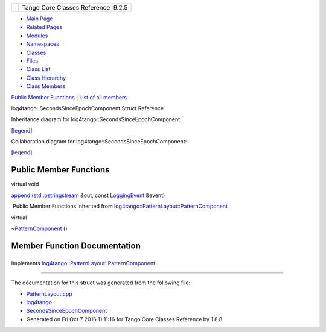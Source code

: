+----------+---------------------------------------+
| |Logo|   | Tango Core Classes Reference  9.2.5   |
+----------+---------------------------------------+

-  `Main Page <../../index.html>`__
-  `Related Pages <../../pages.html>`__
-  `Modules <../../modules.html>`__
-  `Namespaces <../../namespaces.html>`__
-  `Classes <../../annotated.html>`__
-  `Files <../../files.html>`__

-  `Class List <../../annotated.html>`__
-  `Class Hierarchy <../../inherits.html>`__
-  `Class Members <../../functions.html>`__

`Public Member Functions <#pub-methods>`__ \| `List of all
members <../../de/d88/structlog4tango_1_1SecondsSinceEpochComponent-members.html>`__

log4tango::SecondsSinceEpochComponent Struct Reference

Inheritance diagram for log4tango::SecondsSinceEpochComponent:

|Inheritance graph|

[`legend <../../graph_legend.html>`__\ ]

Collaboration diagram for log4tango::SecondsSinceEpochComponent:

|Collaboration graph|

[`legend <../../graph_legend.html>`__\ ]

Public Member Functions
-----------------------

virtual void 

`append <../../d9/d60/structlog4tango_1_1SecondsSinceEpochComponent.html#a46c1589b9cdf01c52ad6c06b1582da3d>`__
(`std::ostringstream <../../d7/d24/classstd_1_1ostringstream.html>`__
&out, const
`LoggingEvent <../../d8/df2/structlog4tango_1_1LoggingEvent.html>`__
&event)

 

|-| Public Member Functions inherited from
`log4tango::PatternLayout::PatternComponent <../../d0/d47/classlog4tango_1_1PatternLayout_1_1PatternComponent.html>`__

virtual 

`~PatternComponent <../../d0/d47/classlog4tango_1_1PatternLayout_1_1PatternComponent.html#adc8b8fe4a04939ecf6c440bf64ceaf80>`__
()

 

Member Function Documentation
-----------------------------

+--------------------------------------+--------------------------------------+
| +----------------------------------- | inlinevirtual                        |
| ---------------------------+-----+-- |                                      |
| ------------------------------------ |                                      |
| ------------------------------------ |                                      |
| -------+------------+                |                                      |
| | virtual void log4tango::SecondsSin |                                      |
| ceEpochComponent::append   | (   | ` |                                      |
| std::ostringstream <../../d7/d24/cla |                                      |
| ssstd_1_1ostringstream.html>`__ &    |                                      |
|        | *out*,     |                |                                      |
| +----------------------------------- |                                      |
| ---------------------------+-----+-- |                                      |
| ------------------------------------ |                                      |
| ------------------------------------ |                                      |
| -------+------------+                |                                      |
| |                                    |                                      |
|                            |     | c |                                      |
| onst `LoggingEvent <../../d8/df2/str |                                      |
| uctlog4tango_1_1LoggingEvent.html>`_ |                                      |
| _ &    | *event*    |                |                                      |
| +----------------------------------- |                                      |
| ---------------------------+-----+-- |                                      |
| ------------------------------------ |                                      |
| ------------------------------------ |                                      |
| -------+------------+                |                                      |
| |                                    |                                      |
|                            | )   |   |                                      |
|                                      |                                      |
|                                      |                                      |
|        |            |                |                                      |
| +----------------------------------- |                                      |
| ---------------------------+-----+-- |                                      |
| ------------------------------------ |                                      |
| ------------------------------------ |                                      |
| -------+------------+                |                                      |
                                                                             
+--------------------------------------+--------------------------------------+

Implements
`log4tango::PatternLayout::PatternComponent <../../d0/d47/classlog4tango_1_1PatternLayout_1_1PatternComponent.html#afb25822922b51144361faff5d6cdeaa8>`__.

--------------

The documentation for this struct was generated from the following file:

-  `PatternLayout.cpp <../../d6/d13/PatternLayout_8cpp.html>`__

-  `log4tango <../../d4/db0/namespacelog4tango.html>`__
-  `SecondsSinceEpochComponent <../../d9/d60/structlog4tango_1_1SecondsSinceEpochComponent.html>`__
-  Generated on Fri Oct 7 2016 11:11:16 for Tango Core Classes Reference
   by |doxygen| 1.8.8

.. |Logo| image:: ../../logo.jpg
.. |Inheritance graph| image:: ../../dc/d7d/structlog4tango_1_1SecondsSinceEpochComponent__inherit__graph.png
.. |Collaboration graph| image:: ../../d0/d83/structlog4tango_1_1SecondsSinceEpochComponent__coll__graph.png
.. |-| image:: ../../closed.png
.. |doxygen| image:: ../../doxygen.png
   :target: http://www.doxygen.org/index.html
